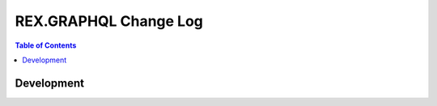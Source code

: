 **************************
  REX.GRAPHQL Change Log
**************************

.. contents:: Table of Contents


Development
===========
